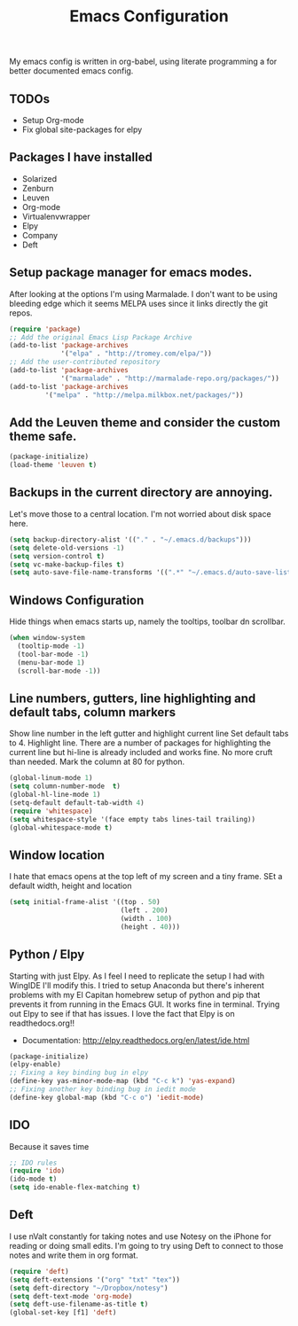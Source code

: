 #+title: Emacs Configuration
My emacs config is written in org-babel, using literate programming a for better documented emacs config.
** TODOs
- Setup Org-mode
- Fix global site-packages for elpy
** Packages I have installed
- Solarized
- Zenburn
- Leuven
- Org-mode
- Virtualenvwrapper
- Elpy
- Company
- Deft
** Setup package manager for emacs modes.
After looking at the options I'm using Marmalade.  I don't want to be using bleeding edge which it seems MELPA uses since it links directly the git repos.
#+BEGIN_src emacs-lisp :tangle yes
(require 'package)
;; Add the original Emacs Lisp Package Archive
(add-to-list 'package-archives
             '("elpa" . "http://tromey.com/elpa/"))
;; Add the user-contributed repository
(add-to-list 'package-archives
             '("marmalade" . "http://marmalade-repo.org/packages/"))
(add-to-list 'package-archives
	     '("melpa" . "http://melpa.milkbox.net/packages/"))
#+end_src
** Add the Leuven theme and consider the custom theme safe.
#+BEGIN_src emacs-lisp :tangle yes
(package-initialize)
(load-theme 'leuven t)
#+end_src
** Backups in the current directory are annoying.
Let's move those to a central location.  I'm not worried about disk space here.
#+BEGIN_src emacs-lisp :tangle yes
(setq backup-directory-alist '(("." . "~/.emacs.d/backups")))
(setq delete-old-versions -1)
(setq version-control t)
(setq vc-make-backup-files t)
(setq auto-save-file-name-transforms '((".*" "~/.emacs.d/auto-save-list/" t)))
#+end_src

** Windows Configuration
Hide things when emacs starts up, namely the tooltips, toolbar dn scrollbar.
#+BEGIN_src emacs-lisp :tangle yes
(when window-system
  (tooltip-mode -1)
  (tool-bar-mode -1)
  (menu-bar-mode 1)
  (scroll-bar-mode -1))
#+end_src
** Line numbers, gutters, line highlighting and default tabs, column markers
Show line number in the left gutter and highlight current line
Set default tabs to 4.  Highlight line.  There are a number of
packages for highlighting the current line but hi-line is already
included and works fine.  No more cruft than needed.
Mark the column at 80 for python.
#+BEGIN_src emacs-lisp :tangle yes
(global-linum-mode 1)
(setq column-number-mode  t)
(global-hl-line-mode 1)
(setq-default default-tab-width 4)
(require 'whitespace)
(setq whitespace-style '(face empty tabs lines-tail trailing))
(global-whitespace-mode t)
#+end_src
** Window location
I hate that emacs opens at the top left of my screen and a tiny
frame.  SEt a default width, height and location
#+BEGIN_src emacs-lisp :tangle yes
(setq initial-frame-alist '((top . 50)
                            (left . 200)
                            (width . 100)
                            (height . 40)))
#+end_src
** Python / Elpy
Starting with just Elpy.  As I feel I need to replicate the setup
I had with WingIDE I'll modify this.  I tried to setup Anaconda but there's
inherent problems with my El Capitan homebrew setup of python and pip that
prevents it from running in the Emacs GUI.  It works fine in terminal.  Trying
out Elpy to see if that has issues.  I love the fact that Elpy is on 
readthedocs.org!!
- Documentation: http://elpy.readthedocs.org/en/latest/ide.html
#+BEGIN_src emacs-lisp :tangle yes
(package-initialize)
(elpy-enable)
;; Fixing a key binding bug in elpy
(define-key yas-minor-mode-map (kbd "C-c k") 'yas-expand)
;; Fixing another key binding bug in iedit mode
(define-key global-map (kbd "C-c o") 'iedit-mode)
#+end_src
** IDO
Because it saves time
#+BEGIN_src emacs-lisp :tangle yes
;; IDO rules
(require 'ido)
(ido-mode t)
(setq ido-enable-flex-matching t)
#+end_src
** Deft
I use nValt constantly for taking notes and use Notesy on the iPhone for reading
or doing small edits.  I'm going to try using Deft to connect to those notes and 
write them in org format.
#+BEGIN_src emacs-lisp :tangle yes
(require 'deft)
(setq deft-extensions '("org" "txt" "tex"))
(setq deft-directory "~/Dropbox/notesy")
(setq deft-text-mode 'org-mode)
(setq deft-use-filename-as-title t)
(global-set-key [f1] 'deft)
#+end_src
